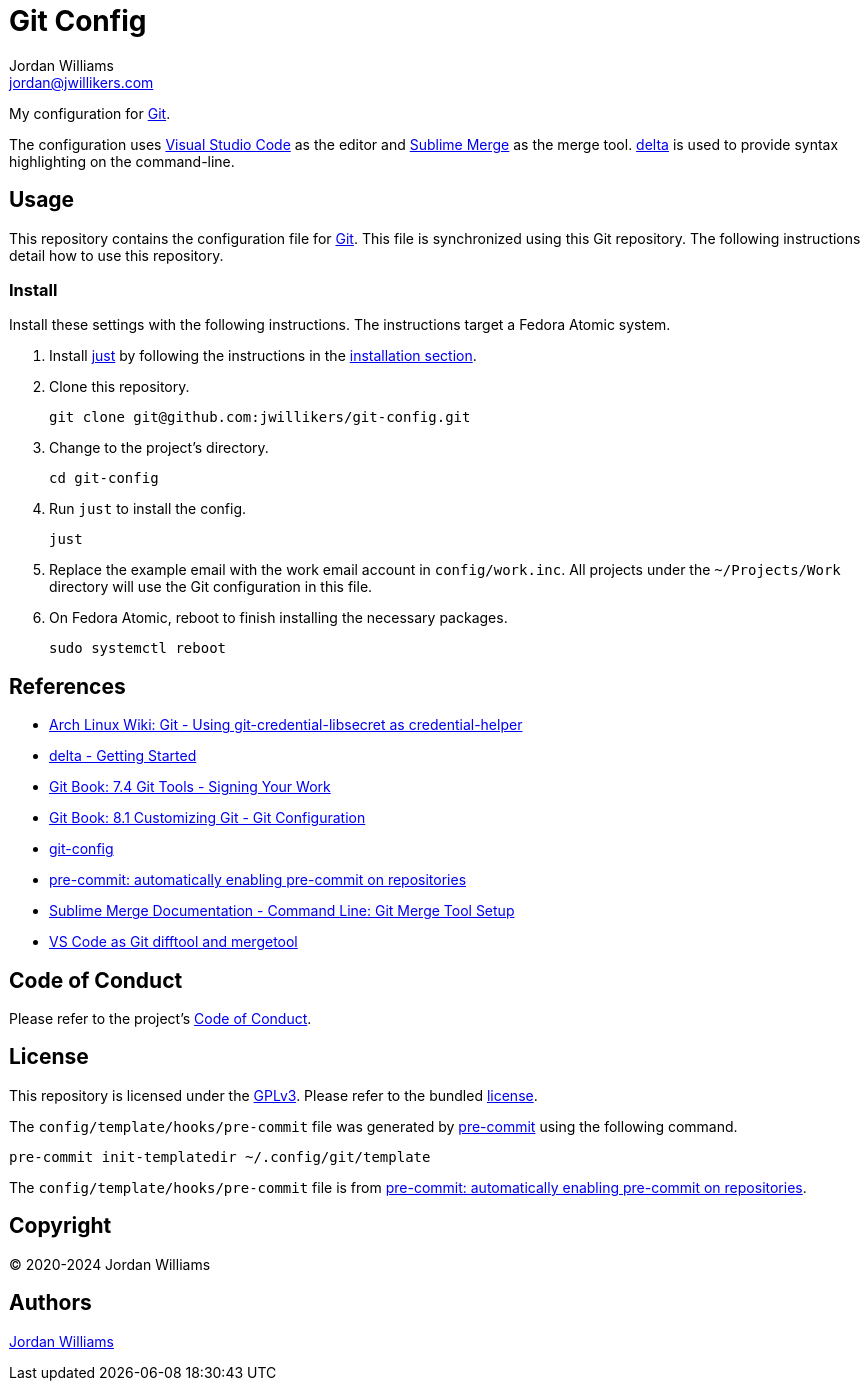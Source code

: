 = Git Config
Jordan Williams <jordan@jwillikers.com>
:experimental:
:icons: font
ifdef::env-github[]
:tip-caption: :bulb:
:note-caption: :information_source:
:important-caption: :heavy_exclamation_mark:
:caution-caption: :fire:
:warning-caption: :warning:
endif::[]
:delta: https://dandavison.github.io/delta/[delta]
:Git: https://git-scm.org/[Git]
:just: https://github.com/casey/just[just]
:pre-commit: https://pre-commit.com/[pre-commit]
:Sublime-Merge: https://www.sublimemerge.com/[Sublime Merge]
:Visual-Studio-Code: https://code.visualstudio.com/[Visual Studio Code]

My configuration for {Git}.

The configuration uses {Visual-Studio-Code} as the editor and {Sublime-Merge} as the merge tool.
{delta} is used to provide syntax highlighting on the command-line.

== Usage

This repository contains the configuration file for {Git}.
This file is synchronized using this Git repository.
The following instructions detail how to use this repository.

=== Install

Install these settings with the following instructions.
The instructions target a Fedora Atomic system.

. Install {just} by following the instructions in the https://github.com/casey/just?tab=readme-ov-file#installation[installation section].

. Clone this repository.
+
[,sh]
----
git clone git@github.com:jwillikers/git-config.git
----

. Change to the project's directory.
+
[,sh]
----
cd git-config
----

. Run `just` to install the config.
+
[,sh]
----
just
----

. Replace the example email with the work email account in `config/work.inc`.
All projects under the `~/Projects/Work` directory will use the Git configuration in this file.

. On Fedora Atomic, reboot to finish installing the necessary packages.
+
[,sh]
----
sudo systemctl reboot
----

== References

* https://wiki.archlinux.org/title/git#Using_git-credential-libsecret_as_credential-helper[Arch Linux Wiki: Git - Using git-credential-libsecret as credential-helper]
* https://github.com/dandavison/delta#get-started[delta - Getting Started]
* https://git-scm.com/book/en/v2/Git-Tools-Signing-Your-Work[Git Book: 7.4 Git Tools - Signing Your Work]
* https://git-scm.com/book/en/v2/Customizing-Git-Git-Configuration[Git Book: 8.1 Customizing Git - Git Configuration]
* https://git-scm.com/docs/git-config[git-config]
* https://pre-commit.com/#automatically-enabling-pre-commit-on-repositories[pre-commit: automatically enabling pre-commit on repositories]
* https://www.sublimemerge.com/docs/command_line#Git-Merge-Tool-Setup[Sublime Merge Documentation - Command Line: Git Merge Tool Setup]
* https://code.visualstudio.com/docs/sourcecontrol/overview#_vs-code-as-git-difftool-and-mergetool[VS Code as Git difftool and mergetool]

== Code of Conduct

Please refer to the project's link:CODE_OF_CONDUCT.adoc[Code of Conduct].

== License

This repository is licensed under the https://www.gnu.org/licenses/gpl-3.0.html[GPLv3].
Please refer to the bundled link:LICENSE.adoc[license].

The `config/template/hooks/pre-commit` file was generated by {pre-commit} using the following command.

[,sh]
----
pre-commit init-templatedir ~/.config/git/template
----

The `config/template/hooks/pre-commit` file is from https://pre-commit.com/#automatically-enabling-pre-commit-on-repositories[pre-commit: automatically enabling pre-commit on repositories].

== Copyright

© 2020-2024 Jordan Williams

== Authors

mailto:{email}[{author}]
